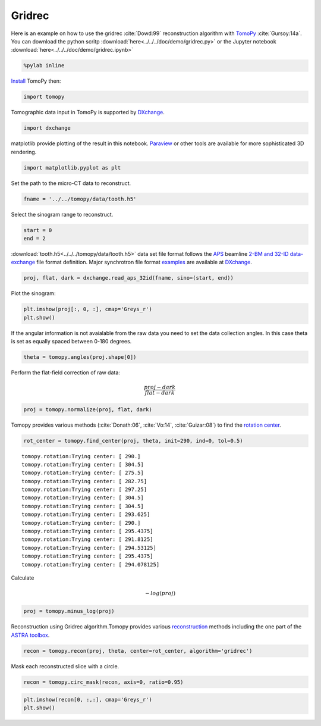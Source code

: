 Gridrec
-------

Here is an example on how to use the gridrec :cite:`Dowd:99`
reconstruction algorithm with `TomoPy <http://tomopy.readthedocs.io/en/latest/>`__
:cite:`Gursoy:14a`.  
You can download the python scritp :download:`here<../../../doc/demo/gridrec.py>`
or the Jupyter notebook :download:`here<../../../doc/demo/gridrec.ipynb>`

.. code:: python

    %pylab inline


`Install <http://tomopy.readthedocs.io/en/latest/install.html>`__ TomoPy
then:

.. code:: python

    import tomopy

Tomographic data input in TomoPy is supported by 
`DXchange <http://dxchange.readthedocs.io>`__.

.. code:: python

    import dxchange

matplotlib provide plotting of the result in this notebook.
`Paraview <http://www.paraview.org/>`__ or other tools are available for
more sophisticated 3D rendering.

.. code:: python

    import matplotlib.pyplot as plt

Set the path to the micro-CT data to reconstruct.

.. code:: python

    fname = '../../tomopy/data/tooth.h5'

Select the sinogram range to reconstruct.

.. code:: python

    start = 0
    end = 2

:download:`tooth.h5<../../../tomopy/data/tooth.h5>` data set file format 
follows the `APS <http://www.aps.anl.gov>`__ beamline `2-BM and 32-ID 
<https://www1.aps.anl.gov/Imaging>`__ 
`data-exchange <http://dxfile.readthedocs.io>`__ file format definition.
Major synchrotron file format `examples <http://dxchange.readthedocs.io/en/latest/source/demo.html>`__
are available at `DXchange <http://dxchange.readthedocs.io/en/latest/source/api/dxchange.exchange.html>`__.

.. code:: python

    proj, flat, dark = dxchange.read_aps_32id(fname, sino=(start, end))

Plot the sinogram:

.. code:: python

    plt.imshow(proj[:, 0, :], cmap='Greys_r')
    plt.show()



.. image:: tomopy_files/tomopy_15_0.png


If the angular information is not avaialable from the raw data you need
to set the data collection angles. In this case theta is set as equally
spaced between 0-180 degrees.

.. code:: python

    theta = tomopy.angles(proj.shape[0])

Perform the flat-field correction of raw data:

.. math::  \frac{proj - dark} {flat - dark} 

.. code:: python

    proj = tomopy.normalize(proj, flat, dark)

Tomopy provides various methods (:cite:`Donath:06`, :cite:`Vo:14`, :cite:`Guizar:08`)
to find the `rotation center <http://tomopy.readthedocs.io/en/latest/api/tomopy.recon.rotation.html>`__.

.. code:: python

    rot_center = tomopy.find_center(proj, theta, init=290, ind=0, tol=0.5)


.. parsed-literal::

    tomopy.rotation:Trying center: [ 290.]
    tomopy.rotation:Trying center: [ 304.5]
    tomopy.rotation:Trying center: [ 275.5]
    tomopy.rotation:Trying center: [ 282.75]
    tomopy.rotation:Trying center: [ 297.25]
    tomopy.rotation:Trying center: [ 304.5]
    tomopy.rotation:Trying center: [ 304.5]
    tomopy.rotation:Trying center: [ 293.625]
    tomopy.rotation:Trying center: [ 290.]
    tomopy.rotation:Trying center: [ 295.4375]
    tomopy.rotation:Trying center: [ 291.8125]
    tomopy.rotation:Trying center: [ 294.53125]
    tomopy.rotation:Trying center: [ 295.4375]
    tomopy.rotation:Trying center: [ 294.078125]


Calculate

.. math::  -log(proj) 

.. code:: python

    proj = tomopy.minus_log(proj)

Reconstruction using Gridrec algorithm.Tomopy provides various
`reconstruction <http://tomopy.readthedocs.io/en/latest/api/tomopy.recon.algorithm.html>`__
methods including the one part of the `ASTRA
toolbox <https://sourceforge.net/p/astra-toolbox/wiki/Home/>`__.

.. code:: python

    recon = tomopy.recon(proj, theta, center=rot_center, algorithm='gridrec')

Mask each reconstructed slice with a circle.

.. code:: python

    recon = tomopy.circ_mask(recon, axis=0, ratio=0.95)

.. code:: python

    plt.imshow(recon[0, :,:], cmap='Greys_r')
    plt.show()



.. image:: tomopy_files/tomopy_28_0.png


